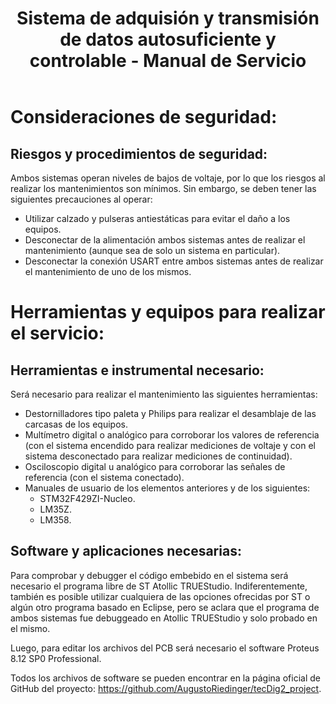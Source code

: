 #+LATEX_CLASS: IEEEtran
#+LATEX_CLASS_OPTIONS: [conference]
#+LANGUAGE: spanish
#+LATEX_COMPILER: pdflatex
#+TITLE: Sistema de adquisión y transmisión de datos autosuficiente y controlable - Manual de Servicio
#+AUTHOR:
#+LATEX_HEADER: \input{~/org/latex/author_TeoCir2_Riedinger.tex}
#+LATEX_HEADER: \input{~/org/latex/ieee.tex}
#+STARTUP: latexpreview
#+STARTUP: fold

* Consideraciones de seguridad:
** Riesgos y procedimientos de seguridad:
Ambos sistemas operan niveles de bajos de voltaje, por lo que los riesgos al realizar los mantenimientos son mínimos. Sin embargo, se deben tener las siguientes precauciones al operar:

 + Utilizar calzado y pulseras antiestáticas para evitar el daño a los equipos.
 + Desconectar de la alimentación ambos sistemas antes de realizar el mantenimiento (aunque sea de solo un sistema en particular).
 + Desconectar la conexión USART entre ambos sistemas antes de realizar el mantenimiento de uno de los mismos.
* Herramientas y equipos para realizar el servicio:
** Herramientas e instrumental necesario:
Será necesario para realizar el mantenimiento las siguientes herramientas:

 + Destornilladores tipo paleta y Philips para realizar el desamblaje de las carcasas de los equipos.
 + Multímetro digital o analógico para corroborar los valores de referencia (con el sistema encendido para realizar mediciones de voltaje y con el sistema desconectado para realizar mediciones de continuidad).
 + Osciloscopio digital u analógico para corroborar las señales de referencia (con el sistema conectado).
 + Manuales de usuario de los elementos anteriores y de los siguientes:
   + STM32F429ZI-Nucleo.
   + LM35Z.
   + LM358.
** Software y aplicaciones necesarias:
Para comprobar y debugger el código embebido en el sistema será necesario el programa libre de ST Atollic TRUEStudio. Indiferentemente, también es posible utilizar cualquiera de las opciones ofrecidas por ST o algún otro programa basado en Eclipse, pero se aclara que el programa de ambos sistemas fue debuggeado en Atollic TRUEStudio y solo probado en el mismo.

Luego, para editar los archivos del PCB será necesario el software Proteus 8.12 SP0 Professional.

Todos los archivos de software se pueden encontrar en la página oficial de GitHub del proyecto: https://github.com/AugustoRiedinger/tecDig2_project.
